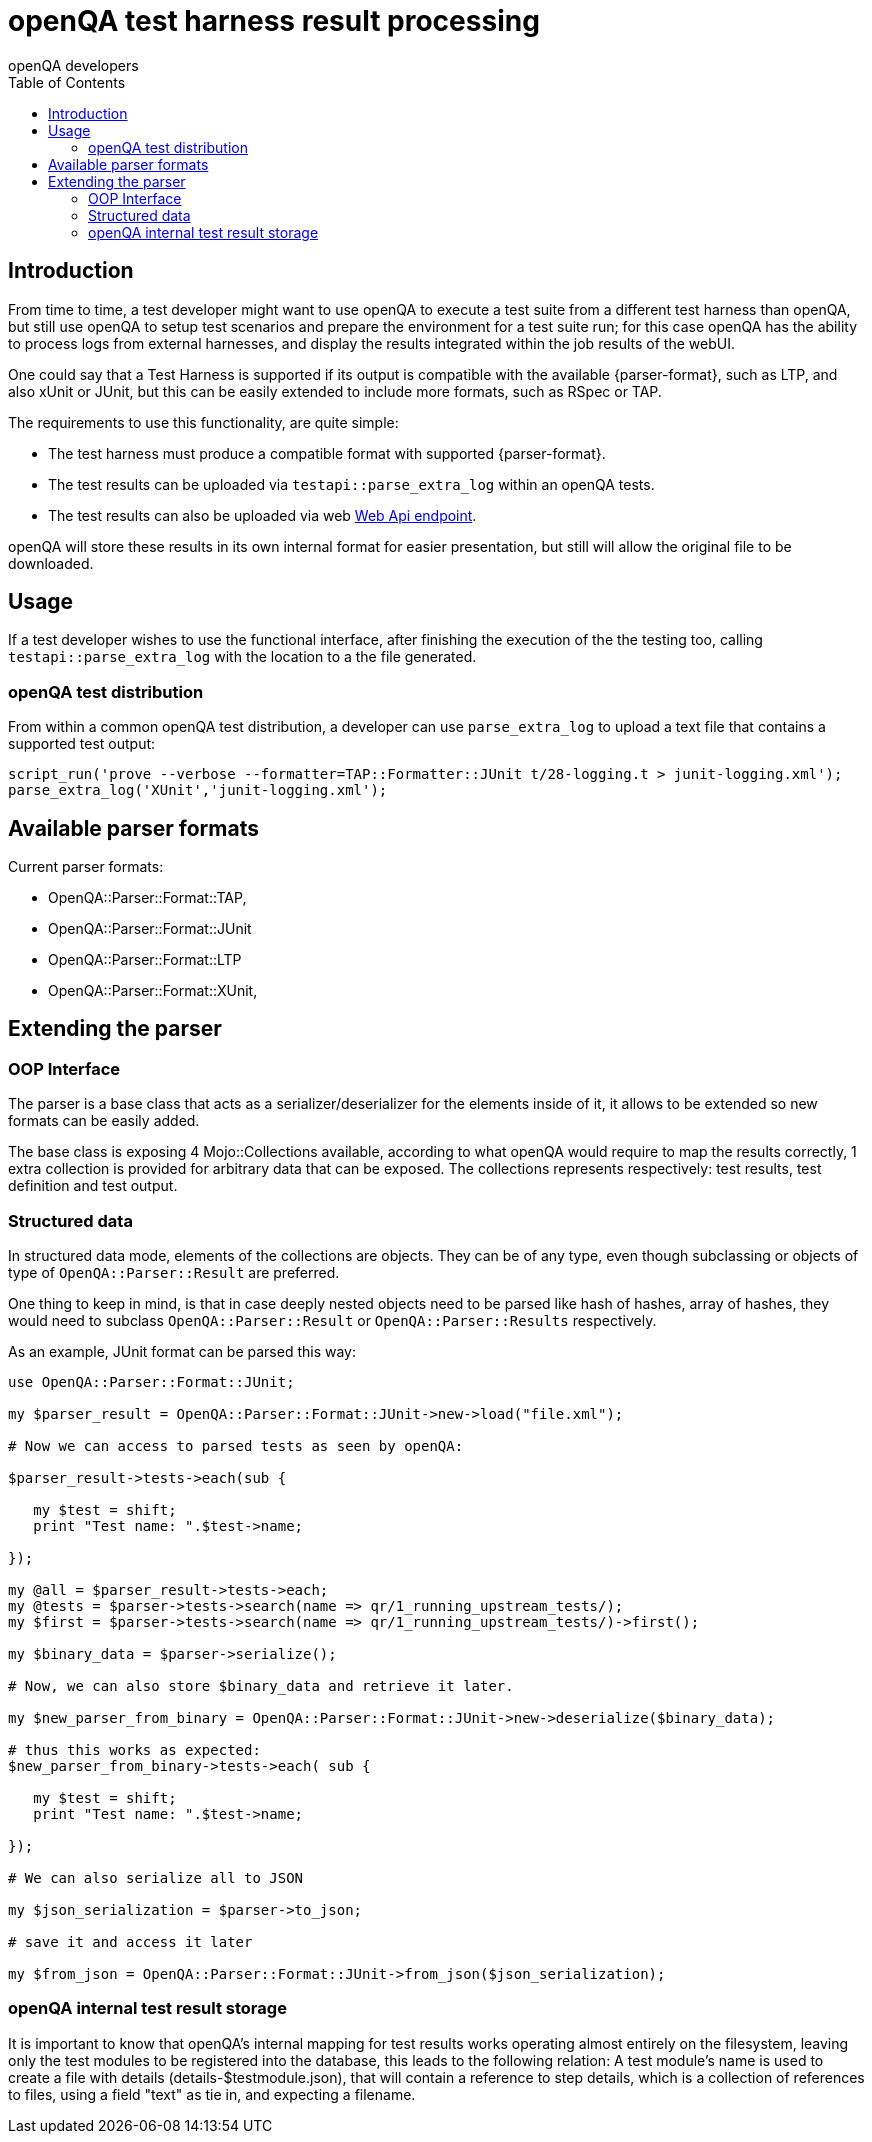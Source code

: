 
[[installing_harness]]
= openQA test harness result processing
:toc: left
:toclevels: 6
:author: openQA developers

== Introduction
:parser-formats: <<parser-formats,parsers>>
:api-endpoint: <<webapi-endpoint,Web Api endpoint>>

From time to time, a test developer might want to use openQA to execute a test
suite from a different test harness than openQA, but still use openQA to setup test
scenarios and prepare the environment for a test suite run; for this case openQA has
the ability to process logs from external harnesses, and display the results integrated
within the job results of the webUI.

One could say that a Test Harness is supported if its output is compatible with
the available {parser-format}, such as LTP, and also xUnit or JUnit, but this can
be easily extended to include more formats, such as RSpec or TAP.

The requirements to use this functionality, are quite simple:

* The test harness must produce a compatible format with supported {parser-format}.
* The test results can be uploaded via `testapi::parse_extra_log` within an openQA tests.
* The test results can also be uploaded via web {api-endpoint}.

openQA will store these results in its own internal format for easier presentation,
but still will allow the original file to be downloaded.

== Usage

If a test developer wishes to use the functional interface, after finishing the
execution of the the testing too, calling `testapi::parse_extra_log` with the
location to a the file generated.

=== openQA test distribution

From within a common openQA test distribution, a developer can use `parse_extra_log`
to upload a text file that contains a supported test output:

[source,perl]
-------------------------------------------------------------------------------
script_run('prove --verbose --formatter=TAP::Formatter::JUnit t/28-logging.t > junit-logging.xml');
parse_extra_log('XUnit','junit-logging.xml');
-------------------------------------------------------------------------------

[[parser-formats]]
== Available parser formats

Current parser formats:

* OpenQA::Parser::Format::TAP,
* OpenQA::Parser::Format::JUnit
* OpenQA::Parser::Format::LTP
* OpenQA::Parser::Format::XUnit,

== Extending the parser

=== OOP Interface

The parser is a base class that acts as a serializer/deserializer for the elements
inside of it, it allows to be extended so new formats can be easily added.

The base class is exposing 4 Mojo::Collections available, according to what openQA
would require to map the results correctly, 1 extra collection is provided for
arbitrary data that can be exposed. The collections represents respectively:
test results, test definition and test output.

=== Structured data

In structured data mode, elements of the collections are objects. They can be
of any type, even though subclassing or objects of type of `OpenQA::Parser::Result`
are preferred.

One thing to keep in mind, is that in case deeply nested objects need to be parsed
like hash of hashes, array of hashes, they would need to subclass `OpenQA::Parser::Result`
or `OpenQA::Parser::Results` respectively.

As an example, JUnit format can be parsed this way:

[source,perl]
-------------------------------------------------------------------------------
use OpenQA::Parser::Format::JUnit;

my $parser_result = OpenQA::Parser::Format::JUnit->new->load("file.xml");

# Now we can access to parsed tests as seen by openQA:

$parser_result->tests->each(sub {

   my $test = shift;
   print "Test name: ".$test->name;

});

my @all = $parser_result->tests->each;
my @tests = $parser->tests->search(name => qr/1_running_upstream_tests/);
my $first = $parser->tests->search(name => qr/1_running_upstream_tests/)->first();

my $binary_data = $parser->serialize();

# Now, we can also store $binary_data and retrieve it later.

my $new_parser_from_binary = OpenQA::Parser::Format::JUnit->new->deserialize($binary_data);

# thus this works as expected:
$new_parser_from_binary->tests->each( sub {

   my $test = shift;
   print "Test name: ".$test->name;

});

# We can also serialize all to JSON

my $json_serialization = $parser->to_json;

# save it and access it later

my $from_json = OpenQA::Parser::Format::JUnit->from_json($json_serialization);
-------------------------------------------------------------------------------

=== openQA internal test result storage

It is important to know that openQA's internal mapping for test results works operating almost
entirely on the filesystem, leaving only the test modules to be registered into the database, this
leads to the following relation: A test module's name is used to create a file with details
(details-$testmodule.json), that will contain a reference to step details, which is a collection of
references to files, using a field "text" as tie in, and expecting a filename.
